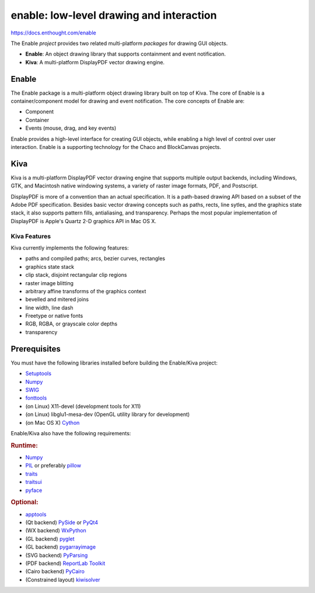 =========================================
enable: low-level drawing and interaction
=========================================

https://docs.enthought.com/enable

.. image:: https://github.com/enthought/enable/workflows/Test%20with%20EDM/badge.svg
   :target: https://github.com/enthought/enable/actions?query=workflow%3A%22Test+with+EDM%22
   :alt: Build status

The Enable *project* provides two related multi-platform *packages* for drawing
GUI objects.

- **Enable**: An object drawing library that supports containment and event
  notification.
- **Kiva**: A multi-platform DisplayPDF vector drawing engine.

Enable
------

The Enable package is a multi-platform object drawing library built on top of
Kiva. The core of Enable is a container/component model for drawing and event
notification. The core concepts of Enable are:

- Component
- Container
- Events (mouse, drag, and key events)

Enable provides a high-level interface for creating GUI objects, while
enabling a high level of control over user interaction. Enable is a supporting
technology for the Chaco and BlockCanvas projects.


Kiva
----

Kiva is a multi-platform DisplayPDF vector drawing engine that supports
multiple output backends, including Windows, GTK, and Macintosh native
windowing systems, a variety of raster image formats, PDF, and Postscript.

DisplayPDF is more of a convention than an actual specification. It is a
path-based drawing API based on a subset of the Adobe PDF specification.
Besides basic vector drawing concepts such as paths, rects, line sytles, and
the graphics state stack, it also supports pattern fills, antialiasing, and
transparency. Perhaps the most popular implementation of DisplayPDF is
Apple's Quartz 2-D graphics API in Mac OS X.

Kiva Features
`````````````
Kiva currently implements the following features:

- paths and compiled paths; arcs, bezier curves, rectangles
- graphics state stack
- clip stack, disjoint rectangular clip regions
- raster image blitting
- arbitrary affine transforms of the graphics context
- bevelled and mitered joins
- line width, line dash
- Freetype or native fonts
- RGB, RGBA, or grayscale color depths
- transparency

Prerequisites
-------------

You must have the following libraries installed before building
the Enable/Kiva project:

- `Setuptools <https://pypi.org/project/setuptools>`_
- `Numpy <https://pypi.org/project/numpy/>`_
- `SWIG <http://www.swig.org/>`_
- `fonttools <https://pypi.org/project/FontTools>`_
- (on Linux) X11-devel (development tools for X11)
- (on Linux) libglu1-mesa-dev (OpenGL utility library for development)
- (on Mac OS X) `Cython <https://cython.org/>`_

Enable/Kiva also have the following requirements:

.. rubric:: Runtime:

- `Numpy <https://pypi.org/project/numpy/>`_
- `PIL <https://www.pythonware.com/products/pil/>`_ or preferably `pillow <https://pypi.org/project/Pillow/>`_
- `traits <https://pypi.org/project/traits>`_
- `traitsui <https://pypi.org/project/traitsui>`_
- `pyface <https://pypi.org/project/pyface>`_

.. rubric:: Optional:

- `apptools <https://pypi.org/project/apptools/>`_
- (Qt backend) `PySide <https://pypi.org/project/PySide>`_ or `PyQt4 <https://pypi.org/project/PyQt4>`_
- (WX backend) `WxPython <https://pypi.org/project/wxPython/>`_
- (GL backend) `pyglet <https://pypi.org/project/pyglet/>`_
- (GL backend) `pygarrayimage <https://pypi.org/project/pygarrayimage>`_
- (SVG backend) `PyParsing <https://pypi.org/project/pyparsing>`_
- (PDF backend) `ReportLab Toolkit <https://www.reportlab.com/dev/install/version_3_and_up/>`_
- (Cairo backend) `PyCairo <https://cairographics.org/releases/>`_
- (Constrained layout) `kiwisolver <https://pypi.org/project/kiwisolver>`_
